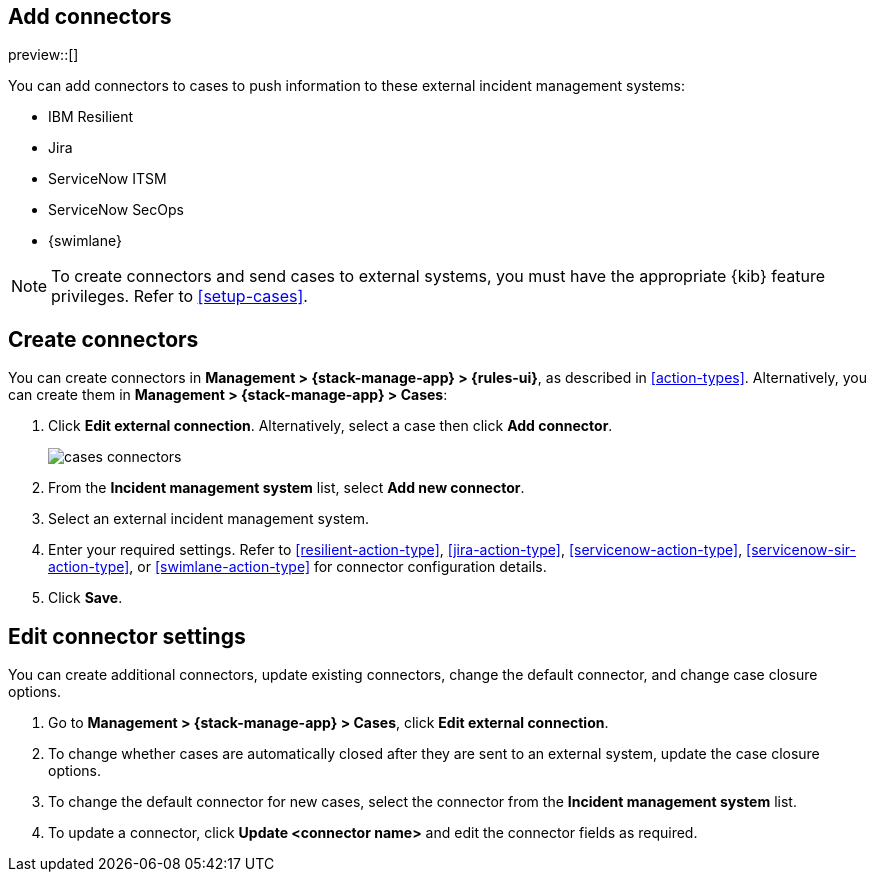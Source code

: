 [[add-case-connectors]]
== Add connectors

preview::[]

You can add connectors to cases to push information to these external incident
management systems:

* IBM Resilient
* Jira
* ServiceNow ITSM
* ServiceNow SecOps
* {swimlane}

NOTE: To create connectors and send cases to external systems, you must have the
appropriate {kib} feature privileges. Refer to <<setup-cases>>.

[discrete]
[[create-case-connectors]]
== Create connectors

You can create connectors in *Management > {stack-manage-app} > {rules-ui}*, as
described in <<action-types>>. Alternatively, you can create them in
*Management > {stack-manage-app} > Cases*:

. Click *Edit external connection*. Alternatively, select a case then click
*Add connector*.
+
[role="screenshot"]
image::images/cases-connectors.png[]

. From the *Incident management system* list, select *Add new connector*.

. Select an external incident management system.

. Enter your required settings. Refer to <<resilient-action-type>>,
<<jira-action-type>>, <<servicenow-action-type>>, <<servicenow-sir-action-type>>,
or <<swimlane-action-type>> for connector configuration details.

. Click *Save*.

[discrete]
[[edit-case-connector-settings]]
== Edit connector settings

You can create additional connectors, update existing connectors, change
the default connector, and change case closure options.

. Go to *Management > {stack-manage-app} > Cases*, click *Edit external connection*.

. To change whether cases are automatically closed after they are sent to an
external system, update the case closure options.

. To change the default connector for new cases, select the connector from the
*Incident management system* list.

. To update a connector, click *Update <connector name>* and edit the connector fields as required.
